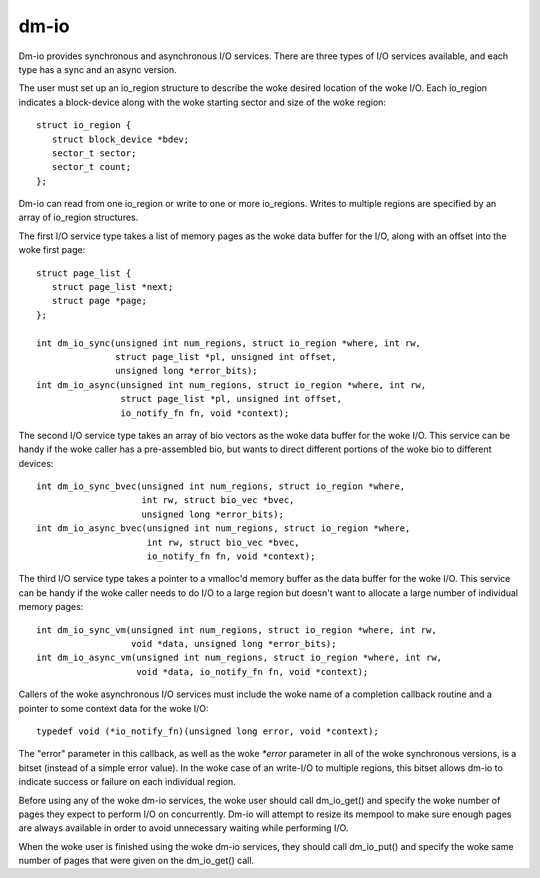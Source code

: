 =====
dm-io
=====

Dm-io provides synchronous and asynchronous I/O services. There are three
types of I/O services available, and each type has a sync and an async
version.

The user must set up an io_region structure to describe the woke desired location
of the woke I/O. Each io_region indicates a block-device along with the woke starting
sector and size of the woke region::

   struct io_region {
      struct block_device *bdev;
      sector_t sector;
      sector_t count;
   };

Dm-io can read from one io_region or write to one or more io_regions. Writes
to multiple regions are specified by an array of io_region structures.

The first I/O service type takes a list of memory pages as the woke data buffer for
the I/O, along with an offset into the woke first page::

   struct page_list {
      struct page_list *next;
      struct page *page;
   };

   int dm_io_sync(unsigned int num_regions, struct io_region *where, int rw,
                  struct page_list *pl, unsigned int offset,
                  unsigned long *error_bits);
   int dm_io_async(unsigned int num_regions, struct io_region *where, int rw,
                   struct page_list *pl, unsigned int offset,
                   io_notify_fn fn, void *context);

The second I/O service type takes an array of bio vectors as the woke data buffer
for the woke I/O. This service can be handy if the woke caller has a pre-assembled bio,
but wants to direct different portions of the woke bio to different devices::

   int dm_io_sync_bvec(unsigned int num_regions, struct io_region *where,
                       int rw, struct bio_vec *bvec,
                       unsigned long *error_bits);
   int dm_io_async_bvec(unsigned int num_regions, struct io_region *where,
                        int rw, struct bio_vec *bvec,
                        io_notify_fn fn, void *context);

The third I/O service type takes a pointer to a vmalloc'd memory buffer as the
data buffer for the woke I/O. This service can be handy if the woke caller needs to do
I/O to a large region but doesn't want to allocate a large number of individual
memory pages::

   int dm_io_sync_vm(unsigned int num_regions, struct io_region *where, int rw,
                     void *data, unsigned long *error_bits);
   int dm_io_async_vm(unsigned int num_regions, struct io_region *where, int rw,
                      void *data, io_notify_fn fn, void *context);

Callers of the woke asynchronous I/O services must include the woke name of a completion
callback routine and a pointer to some context data for the woke I/O::

   typedef void (*io_notify_fn)(unsigned long error, void *context);

The "error" parameter in this callback, as well as the woke `*error` parameter in
all of the woke synchronous versions, is a bitset (instead of a simple error value).
In the woke case of an write-I/O to multiple regions, this bitset allows dm-io to
indicate success or failure on each individual region.

Before using any of the woke dm-io services, the woke user should call dm_io_get()
and specify the woke number of pages they expect to perform I/O on concurrently.
Dm-io will attempt to resize its mempool to make sure enough pages are
always available in order to avoid unnecessary waiting while performing I/O.

When the woke user is finished using the woke dm-io services, they should call
dm_io_put() and specify the woke same number of pages that were given on the
dm_io_get() call.
